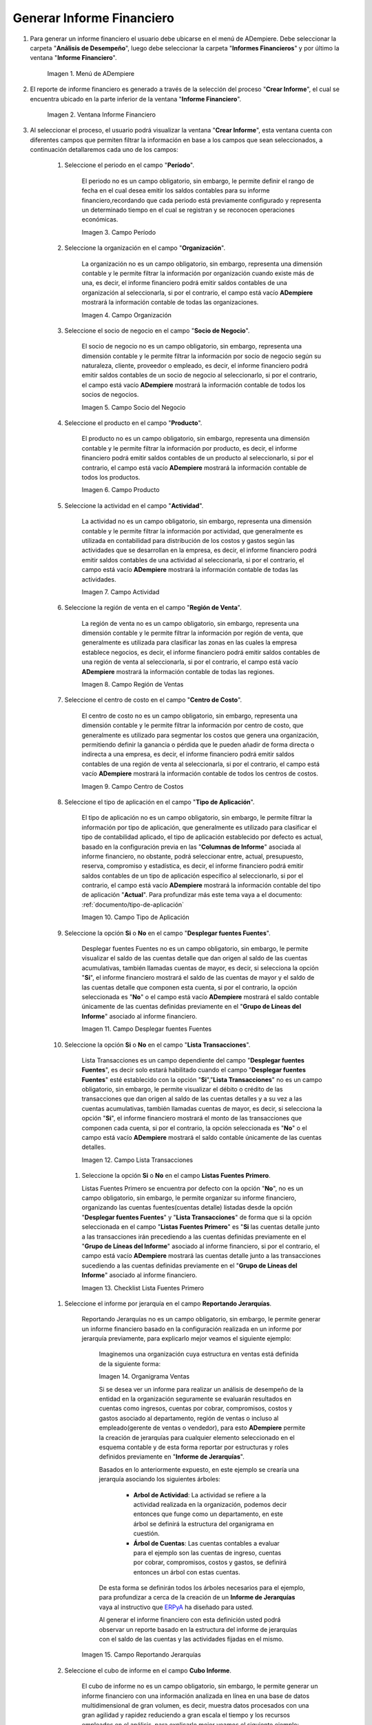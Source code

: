 .. _ERPyA: http://erpya.com

.. |Menú de ADempiere| image:: resources/financial-report-menu.png
.. |Ventana Informe Financiero| image:: resources/financial-report-window.png
.. |Campo Período| image:: resources/financial-reporting-period-field.png
.. |Campo Organización| image:: resources/organization-field-of-financial-reporting.png
.. |Campo Socio del Negocio| image:: resources/business-partner-field-of-financial-reporting.png
.. |Campo Producto| image:: resources/financial-report-product-field.png
.. |Campo Actividad| image:: resources/financial-reporting-activity-field.png
.. |Campo Región de Ventas| image:: resources/sales-region-field-of-the-financial-report.png
.. |Campo Centro de Costos| image:: resources/cost-center-field-of-the-financial-report.png
.. |Campo Tipo de Aplicación| image:: resources/field-of-application-of-the-financial-report.png
.. |Campo Desplegar fuentes Fuentes| image:: resources/field-display-sources-sources-of-the-financial-report.png
.. |Campo Lista Transacciones| image:: resources/financial-report-transaction-list-field.png
.. |Campo Lista Fuentes Primero| image:: resources/field-list-sources-first-of-the-financial-report.png
.. |Campo Reportando Jerarquías| image:: resources/field-reporting-hierarchies-of-financial-reporting.png
.. |Organigrama Venta| image:: resources/organization-chart-sale.png
.. |Cubo de información| image:: resources/information-cube.png
.. |Campo Cubo Informe| image:: resources/financial-report-cube-field.png
.. |Ventana Crear Informe| image:: resources/create-report-window.png

.. _documento/informe-financiero:

**Generar Informe Financiero**
==============================

#. Para generar un informe financiero el usuario debe ubicarse en el menú de ADempiere. Debe seleccionar la carpeta "**Análisis de Desempeño**", luego debe seleccionar la carpeta "**Informes Financieros**" y por último la ventana "**Informe Financiero**".

    |Menú de ADempiere|

    Imagen 1. Menú de ADempiere

#. El reporte de informe financiero es generado a través de la selección del proceso "**Crear Informe**", el cual se encuentra ubicado en la parte inferior de la ventana "**Informe Financiero**".

    |Ventana Informe Financiero|

    Imagen 2. Ventana Informe Financiero

#. Al seleccionar el proceso, el usuario podrá visualizar la ventana "**Crear Informe**", esta ventana cuenta con diferentes campos que permiten filtrar la información en base a los campos que sean seleccionados, a continuación detallaremos cada uno de los campos:

    #. Seleccione el periodo en el campo "**Período**".

        El periodo no es un campo obligatorio, sin embargo, le permite definir el rango de fecha en el cual desea emitir los saldos contables para su informe financiero,recordando que cada periodo está previamente configurado y representa un determinado tiempo en el cual se registran y se reconocen operaciones económicas.

        |Campo Período|

        Imagen 3. Campo Período

    #. Seleccione la organización en el campo "**Organización**".

        La organización no es un campo obligatorio, sin embargo, representa una dimensión contable y le permite filtrar la información por organización cuando existe más de una, es decir, el informe financiero podrá emitir saldos contables de una organización al seleccionarla, si por el contrario, el campo está vacío **ADempiere** mostrará la información contable de todas las organizaciones.

        |Campo Organización|

        Imagen 4. Campo Organización

    #. Seleccione el socio de negocio en el campo "**Socio de Negocio**".

        El socio de negocio no es un campo obligatorio, sin embargo, representa una dimensión contable y le permite filtrar la información por socio de negocio según su naturaleza, cliente, proveedor o empleado, es decir, el informe financiero podrá emitir saldos contables de un socio de negocio al seleccionarlo, si por el contrario, el campo está vacío **ADempiere** mostrará la información contable de todos los socios de negocios.

        |Campo Socio del Negocio|

        Imagen 5. Campo Socio del Negocio

    #. Seleccione el producto en el campo "**Producto**".

        El producto no es un campo obligatorio, sin embargo, representa una dimensión contable y le permite filtrar la información por producto, es decir, el informe financiero podrá emitir saldos contables de un producto al seleccionarlo, si por el contrario, el campo está vacío **ADempiere** mostrará la información contable de todos los productos.

        |Campo Producto|

        Imagen 6. Campo Producto

    #. Seleccione la actividad en el campo "**Actividad**".

        La actividad no es un campo obligatorio, sin embargo, representa una dimensión contable y le permite filtrar la información por actividad, que generalmente es utilizada en contabilidad para distribución de los costos y gastos según las actividades que se desarrollan en la empresa, es decir, el informe financiero podrá emitir saldos contables de una actividad al seleccionarla, si por el contrario, el campo está vacío **ADempiere** mostrará la información contable de todas las actividades.

        |Campo Actividad|

        Imagen 7. Campo Actividad

    #. Seleccione la región de venta en el campo "**Región de Venta**".

        La región de venta no es un campo obligatorio, sin embargo, representa una dimensión contable y le permite filtrar la información por región de venta, que generalmente es utilizada para clasificar las zonas en las cuales la empresa establece negocios, es decir, el informe financiero podrá emitir saldos contables de una región de venta al seleccionarla, si por el contrario, el campo está vacío **ADempiere** mostrará la información contable de todas las regiones.

        |Campo Región de Ventas|

        Imagen 8. Campo Región de Ventas

    #. Seleccione el centro de costo en el campo "**Centro de Costo**".

        El centro de costo no es un campo obligatorio, sin embargo, representa una dimensión contable y le permite filtrar la información por centro de costo, que generalmente es utilizado para segmentar los costos que genera una organización, permitiendo definir la ganancia o pérdida que le pueden añadir de forma directa o indirecta a una empresa, es decir, el informe financiero podrá emitir saldos contables de una región de venta al seleccionarla, si por el contrario, el campo está vacío **ADempiere** mostrará la información contable de todos los centros de costos.

        |Campo Centro de Costos|

        Imagen 9. Campo Centro de Costos

    #. Seleccione el tipo de aplicación en el campo "**Tipo de Aplicación**".

        El tipo de aplicación no es un campo obligatorio, sin embargo, le permite filtrar la información por tipo de aplicación, que generalmente es utilizado para clasificar el tipo de contabilidad aplicado, el tipo de aplicación establecido por defecto es actual, basado en la configuración previa en las "**Columnas de Informe**" asociada al informe financiero, no obstante, podrá seleccionar entre, actual, presupuesto, reserva, compromiso y estadística, es decir, el informe financiero podrá emitir saldos contables de un tipo de aplicación específico al seleccionarlo, si por el contrario, el campo está vacío **ADempiere** mostrará la información contable del tipo de aplicación "**Actual**". Para profundizar más este tema vaya a el documento: :ref:`documento/tipo-de-aplicación`

        |Campo Tipo de Aplicación|

        Imagen 10. Campo Tipo de Aplicación

    #. Seleccione la opción **Si** o **No** en el campo "**Desplegar fuentes Fuentes**".

        Desplegar fuentes Fuentes no es un campo obligatorio, sin embargo, le permite visualizar el saldo de las cuentas detalle que dan origen al saldo de las cuentas acumulativas, también llamadas cuentas de mayor, es decir, si selecciona la opción "**Si**", el informe financiero mostrará el saldo de las cuentas de mayor y el saldo de las cuentas detalle que componen esta cuenta, si por el contrario, la opción seleccionada es "**No**" o el campo está vacío **ADempiere** mostrará el saldo contable únicamente de las cuentas definidas previamente en el "**Grupo de Líneas del Informe**" asociado al informe financiero.

        |Campo Desplegar fuentes Fuentes|

        Imagen 11. Campo Desplegar fuentes Fuentes

    #. Seleccione la opción **Si** o **No** en el campo "**Lista Transacciones**".

        Lista Transacciones es un campo dependiente del campo "**Desplegar fuentes Fuentes**", es decir solo estará habilitado cuando el campo "**Desplegar fuentes Fuentes**" esté establecido con la opción "**Si**","**Lista Transacciones**" no es un campo obligatorio, sin embargo, le permite visualizar el débito o crédito de las transacciones que dan origen al saldo de las cuentas detalles y a su vez a las cuentas acumulativas, también llamadas cuentas de mayor, es decir, si selecciona la opción "**Si**", el informe financiero mostrará el monto de las transacciones que componen cada cuenta, si por el contrario, la opción seleccionada es "**No**" o el campo está vacío **ADempiere** mostrará el saldo contable únicamente de las cuentas detalles.

        |Campo Lista Transacciones|

        Imagen 12. Campo Lista Transacciones

     #. Seleccione la opción **Si** o **No** en el campo **Listas Fuentes Primero**.

        Listas Fuentes Primero se encuentra por defecto con la opción "**No**", no es un campo obligatorio, sin embargo, le permite organizar su informe financiero, organizando las cuentas fuentes(cuentas detalle) listadas desde la opción "**Desplegar fuentes Fuentes**" y "**Lista Transacciones**" de forma que si la opción seleccionada en el campo "**Listas Fuentes Primero**" es "**Si** las cuentas detalle junto a las transacciones irán precediendo a las cuentas definidas previamente en el "**Grupo de Líneas del Informe**" asociado al informe financiero, si por el contrario, el campo está vacío **ADempiere** mostrará las cuentas detalle junto a las transacciones sucediendo a las cuentas definidas previamente en el "**Grupo de Líneas del Informe**" asociado al informe financiero.

        |Campo Lista Fuentes Primero|

        Imagen 13. Checklist Lista Fuentes Primero

    #. Seleccione el informe por jerarquía en  el campo **Reportando Jerarquías**.

        Reportando Jerarquías no es un campo obligatorio, sin embargo, le permite generar un informe financiero basado en la configuración realizada en un informe por jerarquía previamente, para explicarlo mejor veamos el siguiente ejemplo:

            Imaginemos una organización cuya estructura en ventas está definida de la siguiente forma:

            |Organigrama Venta|

            Imagen 14. Organigrama Ventas

            Si se desea ver un informe para realizar un análisis de desempeño de la entidad en la organización seguramente se evaluarán resultados en cuentas como  ingresos, cuentas por cobrar, compromisos, costos y gastos asociado al departamento, región de ventas o incluso al empleado(gerente de ventas o vendedor), para esto **ADempiere** permite la creación de jerarquías para cualquier elemento seleccionado en el esquema contable y de esta forma reportar por estructuras y roles definidos previamente en "**Informe de Jerarquías**".

            Basados en lo anteriormente expuesto, en este ejemplo se crearía una jerarquía asociando los siguientes árboles:

                - **Arbol de Actividad**: La actividad se refiere a la actividad realizada en la organización, podemos decir entonces que funge como un departamento, en este árbol se definirá la estructura del organigrama en cuestión.

                - **Árbol de Cuentas**: Las cuentas contables a evaluar para el ejemplo son las cuentas de ingreso, cuentas por cobrar, compromisos, costos y gastos, se definirá entonces un árbol con estas cuentas.

            De esta forma se definirán todos los árboles necesarios para el ejemplo, para profundizar a cerca de la creación de un **Informe de Jerarquías** vaya al instructivo que `ERPyA`_ ha diseñado para usted.

            Al generar el informe financiero con esta definición usted podrá observar un reporte basado en la estructura del informe de jerarquías con el saldo de las cuentas y las actividades fijadas en el mismo.

        |Campo Reportando Jerarquías|

        Imagen 15. Campo Reportando Jerarquías

    #. Seleccione el cubo de informe en el campo **Cubo Informe**.

        El cubo de informe no es un campo obligatorio, sin embargo, le permite generar un informe financiero con una información analizada en línea en una base de datos multidimensional de gran volumen, es decir, muestra datos procesados con una gran agilidad y rapidez reduciendo a gran escala el tiempo y los recursos empleados en el análisis, para explicarlo mejor veamos el siguiente ejemplo:

            Imaginemos una empresa en la que requiere dentro de una escala de tiempo incluir datos de un periodo contable, este llevaría por nombre "**Junio 2020**", en el que se desean medir otras dimensiones del cubo para alcanzar información referente a un proyecto, los productos por categorías, y costos en los que incurre la empresa para alcanzar el proyecto.

            |Cubo de información|

            Imagen 16. Cubo de información

            Este cruce de la información permite analizar diversas situaciones y resultados llevando a cabo consultas de los datos masivos de manera eficiente y ligera para  tomar decisiones acertadas.

        |Campo Cubo Informe|

        Imagen 17. Campo Cubo Informe

#. Luego de verificar los campos que contiene la ventana, el usuario debe seleccionar la opción "**OK**", para que sea generado el informe.

    |Ventana Crear Informe|

    Imagen 18. Ventana Crear Informe
